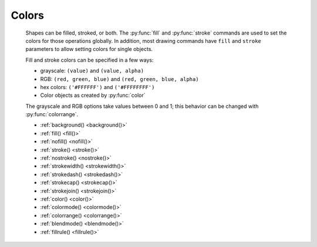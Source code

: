 Colors
------

  Shapes can be filled, stroked, or both. The :py:func:`fill` and
  :py:func:`stroke` commands are used to set the colors for those operations
  globally. In addition, most drawing commands have ``fill`` and ``stroke``
  parameters to allow setting colors for single objects.

  Fill and stroke colors can be specified in a few ways:

  * grayscale: ``(value)`` and ``(value, alpha)``
  * RGB: ``(red, green, blue)`` and ``(red, green, blue, alpha)``
  * hex colors: ``('#FFFFFF')`` and ``('#FFFFFFFF')``
  * Color objects as created by :py:func:`color`

  The grayscale and RGB options take values between 0 and 1; this behavior can
  be changed with :py:func:`colorrange`.


  - :ref:`background() <background()>`
  - :ref:`fill() <fill()>`
  - :ref:`nofill() <nofill()>`
  - :ref:`stroke() <stroke()>`
  - :ref:`nostroke() <nostroke()>`
  - :ref:`strokewidth() <strokewidth()>`
  - :ref:`strokedash() <strokedash()>`
  - :ref:`strokecap() <strokecap()>`
  - :ref:`strokejoin() <strokejoin()>`
  - :ref:`color() <color()>`
  - :ref:`colormode() <colormode()>`
  - :ref:`colorrange() <colorrange()>`
  - :ref:`blendmode() <blendmode()>`
  - :ref:`fillrule() <fillrule()>`


.. _background():
.. py:function:: background(*args)

  Set the background color.

  .. shoebot::
      :alt: Background example
      :filename: colors__background.png

      background(0.9)
      fill(1)
      circle(40, 40, 20)


.. _fill():
.. py:function:: fill(color)

  Sets a fill color, applying it to new paths.

.. _nofill():
.. py:function:: nofill()

  Stop applying fills to new paths.

  Returns the fill color that was active before the nofill() call.

.. _stroke():
.. py:function:: stroke(color)

  Set a stroke color, applying it to new paths.

  This command can be used without arguments, in which case it returns the
  current stroke color. When used to set a color, it returns the new color
  value.

.. _nostroke():
.. py:function:: nostroke()

  Stop applying strokes to new paths.

  Returns the stroke color that was active before the nostroke() call.

.. _strokewidth():
.. py:function:: strokewidth(w=None)

  Set the width of the stroke in new paths.

  Returns the current stroke width.

  .. shoebot::
    :alt: Stroke widths
    :filename: color__strokewidth.png

    stroke(0.2)
    strokewidth(1)
    line(20, 20, 20, 110)
    strokewidth(3)
    line(40, 20, 40, 110)
    strokewidth(10)
    line(60, 20, 60, 110)
    strokewidth(15)
    line(80, 20, 80, 110)

.. _strokedash():
.. py:function:: strokedash(dashes, offset=0)

  Sets a dash pattern to be used in stroked shapes.

  A dash pattern is specified by dashes - a list of positive values. Each value
  provides the length of alternate “on” and “off” portions of the stroke.

  The offset specifies an offset into the pattern at which the stroke begins.

  Each “on” segment will have caps applied as if the segment were a separate
  sub-path. In particular, it is valid to use an “on” length of 0 with a round
  or square stroke cap (see :py:func:`strokecap`) in order to distribute dots or
  squares along a path.

  If the number of dashes is 0, dashing is disabled.

  If the number of dashes is 1, a symmetric pattern is assumed with alternating
  on and off portions of the size specified by the single value in dashes.

  .. shoebot::
    :alt: Stroke dashes
    :filename: color__strokedash.png

    nofill()
    stroke(0.2)
    strokewidth(3)

    circle(5,5,40)

    strokedash([3,2,1,2])
    circle(55,5,40)

    strokedash([10,15,5])
    circle(5,55,40)

    strokedash([10,15,5], 20)
    strokecap(ROUND)
    circle(55,55,40)

.. _strokecap():
.. py:function:: strokecap(cap)

  Sets the cap to be drawn at the ends of strokes.

  This command can be called with a new cap value:

  - ``BUTT`` -- start/stop the line exactly at the start/end point
  - ``ROUND`` -- use a round ending, the center of the circle is the end point
  - ``SQUARE`` -- use a squared ending, the center of the square is the end point

  If called with no arguments, returns the current cap value.

  .. shoebot::
    :alt: Stroke caps
    :filename: color__strokecap.png

    stroke(0.2)
    strokewidth(15)
    line(25, 25, 25, 110)
    strokecap(ROUND)
    line(50, 25, 50, 110)
    strokecap(SQUARE)
    line(75, 25, 75, 110)


.. _strokejoin():
.. py:function:: strokejoin(join)

  Sets the join shape to use be drawn at the ends of strokes.

  This command can be called with a new join value:

  - ``MITER`` -- use a sharp angled corner (default)
  - ``ROUND`` -- use a rounded join, the center of the circle is the joint point
  - ``BEVEL`` -- use a cut-off join, the join is cut off at half the line width
    from the joint point

  If called with no arguments, returns the current join value.

  .. shoebot::
    :alt: Stroke joins
    :filename: color__strokejoin.png

    autoclosepath(False)
    nofill()
    stroke(0.2)
    strokewidth(15)

    beginpath(10,25)
    lineto(40,50)
    lineto(10,75)
    endpath()
    translate(25,0)

    strokejoin(ROUND)
    beginpath(10,25)
    lineto(40,50)
    lineto(10,75)
    endpath()
    translate(25,0)

    strokejoin(BEVEL)
    beginpath(10,25)
    lineto(40,50)
    lineto(10,75)
    endpath()


.. _color():
.. py:function:: color(*args)

  Returns a Color object that can be stored in a variable and reused.

  .. shoebot::
      :alt: Color reuse
      :filename: color__color.png

      teal = color("#008080")

      rect(20, 20, 60, 15, fill=teal)
      rect(20, 40, 60, 15, fill=teal)
      rect(20, 60, 60, 15)


.. _colormode():
.. py:function:: colormode(mode=None, crange=None)

  Set the current color mode, which can be RGB or HSB, and optionally
  the color range.


.. _colorrange():
.. py:function:: colorrange(crange=1.0)

  Set the numeric range for color values. By default colors range from 0.0 -
  1.0, and this command can set this to a different range. For example,
  a scale of 0 to 255 can be set with ``colorrange(255)``.

    .. shoebot::
        :alt: Color range example
        :filename: colors__colorrange.png

        colorrange(255)
        background(127)
        fill(255)
        circle(40, 40, 20)


.. _blendmode():
.. py:function:: blendmode(mode):

  Sets the blending mode to apply to the colors of new elements.

  Blending modes, also known as Porter-Duff compositing operations, are ways to
  combine two images. Usually, an image (destination) placed on top of another
  (destination) completely covers it; this is the OVER blending mode, but there
  are many others that give distinct results, and which you might know from
  image editors.

  - ``OVER`` -- draw source layer on top of destination layer
  - ``MULTIPLY`` -- source and destination layers are multiplied. This causes the
    result to be at least as dark as the darker inputs.
  - ``SCREEN`` -- source and destination are complemented and multiplied. This
    causes the result to be at least as light as the lighter inputs.
  - ``OVERLAY`` -- multiplies or screens, depending on the lightness of the
    destination color
  - ``DARKEN`` -- replaces the destination with the source if it is darker,
    otherwise keeps the source
  - ``LIGHTEN`` -- replaces the destination with the source if it is lighter,
    otherwise keeps the source.
  - ``COLORDODGE`` -- brightens the destination color to reflect the source color
  - ``COLORBURN`` -- darkens the destination color to reflect the source color
  - ``HARDLIGHT`` -- multiplies or screens, dependent on source color
  - ``SOFTLIGHT`` -- darkens or lightens, dependent on source color
  - ``DIFFERENCE`` -- takes the difference of the source and destination color
  - ``EXCLUSION`` -- produces an effect similar to difference, but with lower
    contrast
  - ``HUE`` -- creates a color with the hue of the source and the saturation and
    luminosity of the target
  - ``SATURATION`` -- creates a color with the saturation of the source and the
    hue and luminosity of the target. Painting with this mode onto a gray area
    produces no change.
  - ``COLOR`` -- creates a color with the hue and saturation of the source and the
    luminosity of the target. This preserves the gray levels of the target and
    is useful for coloring monochrome images or tinting color images.
  - ``LUMINOSITY`` -- creates a color with the luminosity of the source and the
    hue and saturation of the target. This produces an inverse effect to
    COLOR.
  - ``ATOP`` -- draw source on top of destination content and only there
  - ``DEST`` -- ignore the source
  - ``DEST_OVER`` -- draw destination on top of source
  - ``DEST_ATOP`` -- leave destination on top of source content and only there
  - ``XOR`` -- source and destination are shown where there is only one of them
  - ``ADD`` -- source and destination layers are accumulated
  - ``SATURATE`` -- like over, but assuming source and dest are disjoint geometries

  The `Wikipedia page on blending modes
  <https://en.wikipedia.org/wiki/Blend_modes>`_ is a deeper reference on how
  these work, and the `Cairo operators page
  <https://www.cairographics.org/operators/>`_ is also a good resource.


.. _fillrule():
.. py:function:: fillrule(rule=WINDING)

  Sets the fill rule to be used in filled shapes.

  The fill rule is used to determine which regions are inside or outside a
  complex (potentially self-intersecting) path.
